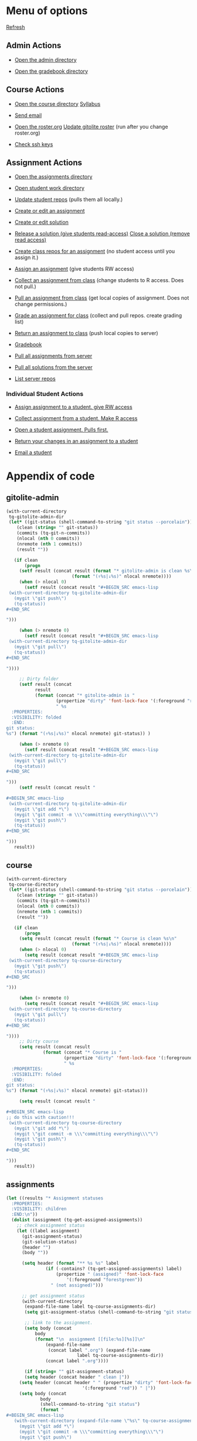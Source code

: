 #+STARTUP: showall

#+RESULTS: gitolite-admin

#+RESULTS: course

#+RESULTS: assignments

* Menu of options

  [[elisp:tq-status][Refresh]]

** Admin Actions

- [[elisp:(find-file tq-gitolite-admin-dir)][Open the admin directory]]

- [[elisp:(find-file (expand-file-name "gradebook" tq-gitolite-admin-dir))][Open the gradebook directory]]

** Course Actions

- [[elisp:(find-file tq-course-directory)][Open the course directory]] [[elisp:(find-file (expand-file-name "syllabus.org" tq-course-directory))][Syllabus]]

- [[elisp:(tq-roster)][Send email]]

- [[elisp:(find-file (expand-file-name "roster.org" tq-gitolite-admin-dir))][Open the roster.org]] [[elisp:tq-update-git-roster][Update gitolite roster]] (run after you change roster.org)

- [[elisp:tq-check-pub-keys][Check ssh keys]]

** Assignment Actions

- [[elisp:(find-file tq-course-assignments-dir)][Open the assignments directory]]
- [[elisp:(find-file tq-course-student-work-dir)][Open student work directory]]
- [[elisp:tq-pull-repos][Update student repos]] (pulls them all locally.)

- [[elisp:tq-create-assignment][Create or edit an assignment]]
- [[elisp:tq-create-solution][Create or edit solution]]
- [[elisp:tq-release-solution][Release a solution (give students read-access)]]  [[elisp:tq-close-solution][Close a solution (remove read access)]]

- [[elisp:tq-create-assignment-repos][Create class repos for an assignment]] (no student access until you assign it.)

- [[elisp:tq-assign-assignment to class][Assign an assignment]] (give students RW access)
- [[elisp:tq-collect][Collect an assignment from class]] (change students to R access. Does not pull.)
- [[elisp:tq-pull-repos][Pull an assignment from class]] (get local copies of assignment. Does not change permissions.)


- [[elisp:tq-grade][Grade an assignment for class]] (collect and pull repos. create grading list)
- [[elisp:tq-return][Return an assignment to class]] (push local copies to server)

- [[elisp:tq-helm-gradebook][Gradebook]]

- [[elisp:tq-clone-server-assignments][Pull all assignments from server]]
- [[elisp:tq-clone-server-solutions][Pull all solutions from the server]]
- [[elisp:tq-server-info][List server repos]]

*** Individual Student Actions

- [[elisp:tq-assign-to][Assign assignment to a student. give RW access]]
- [[elisp:tq-collect-from][Collect assignment from a student. Make R access]]
- [[elisp:tq-open-assignment][Open a student assignment. Pulls first.]]
- [[elisp:tq-return-to][Return your changes in an assignment to a student]]

- [[elisp:tq-email][Email a student]]


* Appendix of code
  :PROPERTIES:
  :VISIBILITY: folded
  :END:
** gitolite-admin
#+name: gitolite-admin
#+BEGIN_SRC emacs-lisp :results org raw
(with-current-directory
 tq-gitolite-admin-dir
 (let* ((git-status (shell-command-to-string "git status --porcelain"))
	(clean (string= "" git-status))
	(commits (tq-git-n-commits))
	(nlocal (nth 0 commits))
	(nremote (nth 1 commits))
	(result ""))

   (if clean
       (progn
	 (setf result (concat result (format "* gitolite-admin is clean %s\n"
					     (format "(↑%s|↓%s)" nlocal nremote))))
	 (when (> nlocal 0)
	   (setf result (concat result "#+BEGIN_SRC emacs-lisp
 (with-current-directory tq-gitolite-admin-dir
   (mygit \"git push\")
   (tq-status))
,#+END_SRC

")))

	 (when (> nremote 0)
	   (setf result (concat result "#+BEGIN_SRC emacs-lisp
 (with-current-directory tq-gitolite-admin-dir
   (mygit \"git pull\")
   (tq-status))
,#+END_SRC

"))))

     ;; Dirty folder
     (setf result (concat
		   result
		   (format (concat "* gitolite-admin is "
				   (propertize "dirty" 'font-lock-face '(:foreground "red"))
				   " %s
  :PROPERTIES:
  :VISIBILITY: folded
  :END:
git status:
%s") (format "(↑%s|↓%s)" nlocal nremote) git-status)) )

     (when (> nremote 0)
       (setf result (concat result "#+BEGIN_SRC emacs-lisp
 (with-current-directory tq-gitolite-admin-dir
   (mygit \"git pull\")
   (tq-status))
,#+END_SRC

")))
     (setf result (concat result "

,#+BEGIN_SRC emacs-lisp
 (with-current-directory tq-gitolite-admin-dir
   (mygit \"git add *\")
   (mygit \"git commit -m \\\"committing everything\\\"\")
   (mygit \"git push\")
   (tq-status))
,#+END_SRC

")))
   result))
#+END_SRC

** course
#+name: course
#+BEGIN_SRC emacs-lisp :results org raw
(with-current-directory
 tq-course-directory
 (let* ((git-status (shell-command-to-string "git status --porcelain"))
	(clean (string= "" git-status))
	(commits (tq-git-n-commits))
	(nlocal (nth 0 commits))
	(nremote (nth 1 commits))
	(result ""))

   (if clean
       (progn
	 (setq result (concat result (format "* Course is clean %s\n"
					     (format "(↑%s|↓%s)" nlocal nremote))))
	 (when (> nlocal 0)
	   (setq result (concat result "#+BEGIN_SRC emacs-lisp
 (with-current-directory tq-course-directory
   (mygit \"git push\")
   (tq-status))
,#+END_SRC

")))

	 (when (> nremote 0)
	   (setq result (concat result "#+BEGIN_SRC emacs-lisp
 (with-current-directory tq-course-directory
   (mygit \"git pull\")
   (tq-status))
,#+END_SRC

"))))
     ;; Dirty course
     (setq result (concat result
			  (format (concat "* Course is "
					  (propertize "dirty" 'font-lock-face '(:foreground "red"))
					  " %s
  :PROPERTIES:
  :VISIBILITY: folded
  :END:
git status:
%s") (format "(↑%s|↓%s)" nlocal nremote) git-status)))

     (setq result (concat result "

,#+BEGIN_SRC emacs-lisp
;; do this with caution!!!
 (with-current-directory tq-course-directory
   (mygit \"git add *\")
   (mygit \"git commit -m \\\"committing everything\\\"\")
   (mygit \"git push\")
   (tq-status))
,#+END_SRC

")))
   result))
#+END_SRC

** assignments
#+name: assignments
#+BEGIN_SRC emacs-lisp :results org raw
(let ((results "* Assignment statuses
  :PROPERTIES:
  :VISIBILITY: children
  :END:\n"))
  (dolist (assignment (tq-get-assigned-assignments)) 
    ;; check assignment status
    (let ((label assignment)
	  (git-assignment-status)
	  (git-solution-status)
	  (header "")
	  (body ""))

      (setq header (format "** %s %s" label
			   (if (-contains? (tq-get-assigned-assignments) label)
			       (propertize " (assigned)" 'font-lock-face
					   '(:foreground "forestgreen"))
			     " (not assigned)")))

      ;; get assignment status
      (with-current-directory
       (expand-file-name label tq-course-assignments-dir)
       (setq git-assignment-status (shell-command-to-string "git status --porcelain"))

       ;; link to the assignment.
       (setq body (concat
		   body
		   (format "\n  assignment [[file:%s][%s]]\n"
			   (expand-file-name
			    (concat label ".org") (expand-file-name
						   label tq-course-assignments-dir))
			   (concat label ".org"))))

       (if (string= "" git-assignment-status)
	   (setq header (concat header " clean |"))
	 (setq header (concat header " " (propertize "dirty" 'font-lock-face
						     '(:foreground "red")) " |"))
	 (setq body (concat
		     body
		     (shell-command-to-string "git status")
		     (format "
,#+BEGIN_SRC emacs-lisp
   (with-current-directory (expand-file-name \"%s\" tq-course-assignments-dir)
     (mygit \"git add *\")
     (mygit \"git commit -m \\\"committing everything\\\"\")
     (mygit \"git push\")
     (tq-status))
,#+END_SRC
  " label)
		     "\n"))))

      ;; solution
      (if (file-exists-p (expand-file-name label tq-course-solutions-dir))
	  (with-current-directory
	   (expand-file-name label tq-course-solutions-dir)
	   (setq git-solution-status (shell-command-to-string "git status --porcelain"))
	   (setq body (concat
		       body
		       (format "\n  solution [[file:%s][%s]]\n"
			       (expand-file-name
				(concat label ".org") (expand-file-name
						       label tq-course-solutions-dir))
			       (concat label ".org"))))

	   (if (string= "" git-solution-status)
	       (setq header (concat header " solution clean |"))
	     (setq header (concat header " solution " (propertize "dirty"
								  'font-lock-face
								  '(:foreground "red")) " |"))

	     (setq body (concat
			 body
			 (shell-command-to-string "git status")
			 (format "
,#+BEGIN_SRC emacs-lisp
   (with-current-directory (expand-file-name \"%s\" tq-course-solutions-dir)
     (mygit \"git add *\")
     (mygit \"git commit -m \\\"committing everything\\\"\")
     (mygit \"git push\")
     (tq-status))
,#+END_SRC
  " label)))))
	;; no solution found locally
	(setq body (concat body (format "[[solution:%s]]" label)))
	(setq header (concat header " no solution"))
	(setq body (concat
		    body
		    (format "  [[elisp:(tq-create-solution \"%s\")][Create/edit solution]]\n" label))))

      ;; for each assignment
      (setq results (concat results header "\n" body "\n"))))
  results)
#+END_SRC
